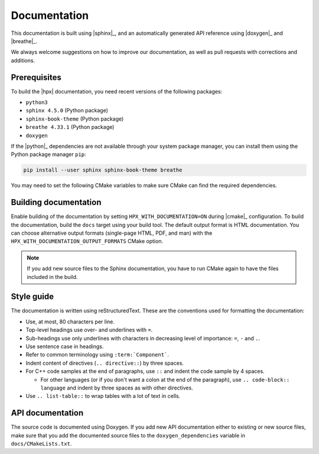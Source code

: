..
    Copyright (C) 2018 Mikael Simberg

    SPDX-License-Identifier: BSL-1.0
    Distributed under the Boost Software License, Version 1.0. (See accompanying
    file LICENSE_1_0.txt or copy at http://www.boost.org/LICENSE_1_0.txt)

.. _documentation:

=============
Documentation
=============

This documentation is built using |sphinx|_, and an automatically generated API
reference using |doxygen|_ and |breathe|_.

We always welcome suggestions on how to improve our documentation, as well as
pull requests with corrections and additions.

Prerequisites
=============

To build the |hpx| documentation, you need recent versions of the following
packages:

- ``python3``
- ``sphinx 4.5.0`` (Python package)
- ``sphinx-book-theme`` (Python package)
- ``breathe 4.33.1`` (Python package)
- ``doxygen``

If the |python|_ dependencies are not available through your system package
manager, you can install them using the Python package manager ``pip``:

.. code-block:: bash

   pip install --user sphinx sphinx-book-theme breathe

You may need to set the following CMake variables to make sure CMake can
find the required dependencies.

.. option:: DOXYGEN_ROOT:PATH

   Specifies where to look for the installation of the |doxygen|_ tool.

.. option:: SPHINX_ROOT:PATH

   Specifies where to look for the installation of the |sphinx|_ tool.

.. option:: BREATHE_APIDOC_ROOT:PATH

   Specifies where to look for the installation of the |breathe|_ tool.


Building documentation
======================

Enable building of the documentation by setting ``HPX_WITH_DOCUMENTATION=ON``
during |cmake|_ configuration. To build the documentation, build the ``docs``
target using your build tool. The default output format is HTML documentation.
You can choose alternative output formats (single-page HTML, PDF, and man) with
the ``HPX_WITH_DOCUMENTATION_OUTPUT_FORMATS`` CMake option.

.. note::

   If you add new source files to the Sphinx documentation, you have to run
   CMake again to have the files included in the build.


Style guide
===========

The documentation is written using reStructuredText. These are the conventions
used for formatting the documentation:

* Use, at most, 80 characters per line.
* Top-level headings use over- and underlines with ``=``.
* Sub-headings use only underlines with characters in decreasing level of
  importance: ``=``, ``-`` and ``.``.
* Use sentence case in headings.
* Refer to common terminology using ``:term:`Component```.
* Indent content of directives (``.. directive::``) by three spaces.
* For C++ code samples at the end of paragraphs, use ``::`` and indent the code
  sample by 4 spaces.

  * For other languages (or if you don't want a colon at the end of the
    paragraph), use ``.. code-block:: language`` and indent by three spaces as
    with other directives.
* Use ``.. list-table::`` to wrap tables with a lot of text in cells.

API documentation
=================

The source code is documented using Doxygen. If you add new API documentation
either to existing or new source files, make sure that you add the documented
source files to the ``doxygen_dependencies`` variable in
``docs/CMakeLists.txt``.
